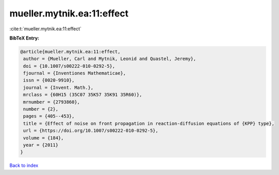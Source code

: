 mueller.mytnik.ea:11:effect
===========================

:cite:t:`mueller.mytnik.ea:11:effect`

**BibTeX Entry:**

.. code-block:: bibtex

   @article{mueller.mytnik.ea:11:effect,
    author = {Mueller, Carl and Mytnik, Leonid and Quastel, Jeremy},
    doi = {10.1007/s00222-010-0292-5},
    fjournal = {Inventiones Mathematicae},
    issn = {0020-9910},
    journal = {Invent. Math.},
    mrclass = {60H15 (35C07 35K57 35K91 35R60)},
    mrnumber = {2793860},
    number = {2},
    pages = {405--453},
    title = {Effect of noise on front propagation in reaction-diffusion equations of {KPP} type},
    url = {https://doi.org/10.1007/s00222-010-0292-5},
    volume = {184},
    year = {2011}
   }

`Back to index <../By-Cite-Keys.rst>`_
